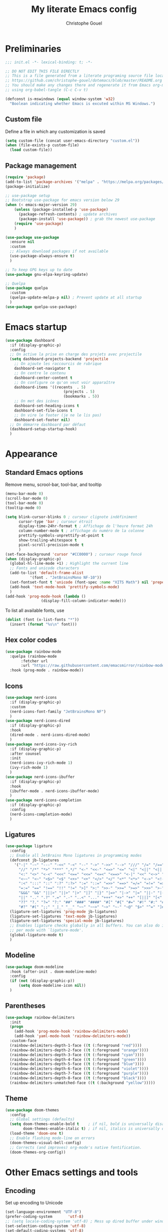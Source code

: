 #+title: My literate Emacs config
#+author: Christophe Gouel
#+email: christophe.gouel@inrae.fr
#+property: header-args:emacs-lisp :results silent :tangle init.el

* Preliminaries

#+begin_src emacs-lisp
;;; init.el -*- lexical-binding: t; -*-

;; DO NOT EDIT THIS FILE DIRECTLY
;; This is a file generated from a literate programing source file located at
;; https://github.com/christophe-gouel/dotemacs/blob/master/README.org
;; You should make any changes there and regenerate it from Emacs org-mode
;; using org-babel-tangle (C-c C-v t)

#+end_src

#+begin_src emacs-lisp
(defconst is-mswindows (equal window-system 'w32)
  "Boolean indicating whether Emacs is excuted within MS Windows.")
#+end_src

** Custom file

Define a file in which any customization is saved
#+begin_src emacs-lisp
(setq custom-file (concat user-emacs-directory "custom.el"))
(when (file-exists-p custom-file)
  (load custom-file))
#+end_src

** Package management

#+begin_src emacs-lisp
(require 'package)
(add-to-list 'package-archives '("melpa" . "https://melpa.org/packages/"))
(package-initialize)

;; use-package setup
;; Bootstrap use-package for emacs version below 29
(when (< emacs-major-version 29)
    (unless (package-installed-p 'use-package)
      (package-refresh-contents) ; update archives
      (package-install 'use-package)) ; grab the newest use-package
    (require 'use-package)
    )

(use-package use-package
  :ensure nil
  :custom
  ;; Always download packages if not available
  (use-package-always-ensure t)
  )

;; To keep GPG keys up to date
(use-package gnu-elpa-keyring-update)

;; Quelpa
(use-package quelpa
  :custom
  (quelpa-update-melpa-p nil) ; Prevent update at all startup
  )
(use-package quelpa-use-package)
#+end_src

* Emacs startup

#+begin_src emacs-lisp
(use-package dashboard
  :if (display-graphic-p)
  :config
  ;; On active la prise en charge des projets avec projectile
  (setq dashboard-projects-backend 'projectile
	;; On ajoute les raccourcis de rubrique
	dashboard-set-navigator t
	;; On centre le contenu
	dashboard-center-content t
	;; On configure ce qu'on veut voir apparaître
	dashboard-items '((recents  . 5)
                          (projects . 5)
                          (bookmarks . 5))
	;; On met des icônes
	dashboard-set-heading-icons t
	dashboard-set-file-icons t
	;; On vire le footer (je ne le lis pas)
	dashboard-set-footer nil)
  ;; On démarre dashboard par défaut
  (dashboard-setup-startup-hook)
  )
#+end_src

* Appearance

** Standard Emacs options

Remove menu, scrool-bar, tool-bar, and tooltip
#+begin_src emacs-lisp
(menu-bar-mode 0)
(scroll-bar-mode 0)
(tool-bar-mode 0)
(tooltip-mode 0)
#+end_src

#+begin_src emacs-lisp
(setq blink-cursor-blinks 0 ; curseur clignote indéfiniment
      cursor-type 'bar ; curseur étroit
      display-time-24hr-format t ; Affichage de l'heure format 24h
      column-number-mode t ; affichage du numéro de la colonne
      prettify-symbols-unprettify-at-point t
      show-trailing-whitespace t
      pixel-scroll-precision-mode t
      )
(set-face-background 'cursor "#CC0000") ; curseur rouge foncé
(when (display-graphic-p)
  (global-hl-line-mode +1) ; Highlight the current line
  ;; Fonts and unicode characters
  (add-to-list 'default-frame-alist
	       '(font . "JetBrainsMono NF-10"))
  (set-fontset-font t 'unicode (font-spec :name "XITS Math") nil 'prepend)
  (add-hook 'text-mode-hook 'prettify-symbols-mode)
  )
(add-hook 'prog-mode-hook (lambda ()
			    (display-fill-column-indicator-mode)))
#+end_src

To list all available fonts, use
#+begin_src emacs-lisp :tangle no
(dolist (font (x-list-fonts "*"))
  (insert (format "%s\n" font)))
#+end_src


** Hex color codes

#+begin_src emacs-lisp
(use-package rainbow-mode
  :quelpa (rainbow-mode
	   :fetcher url
	   :url "https://raw.githubusercontent.com/emacsmirror/rainbow-mode/master/rainbow-mode.el")
  :hook (prog-mode . rainbow-mode))
#+end_src

** Icons

#+begin_src emacs-lisp
(use-package nerd-icons
  :if (display-graphic-p)
  :custom
  (nerd-icons-font-family "JetBrainsMono NF")
  )
(use-package nerd-icons-dired
  :if (display-graphic-p)
  :hook
  (dired-mode . nerd-icons-dired-mode)
  )
(use-package nerd-icons-ivy-rich
  :if (display-graphic-p)
  :after counsel
  :init
  (nerd-icons-ivy-rich-mode 1)
  (ivy-rich-mode 1)
  )
(use-package nerd-icons-ibuffer
  :if (display-graphic-p)
  :hook
  (ibuffer-mode . nerd-icons-ibuffer-mode)
  )
(use-package nerd-icons-completion
  :if (display-graphic-p)
  :config
  (nerd-icons-completion-mode)
  )
#+end_src

** Ligatures

#+begin_src emacs-lisp
(use-package ligature
  :config
  ;; Enable all JetBrains Mono ligatures in programming modes
  (defconst jb-ligatures
    '("-|" "-~" "---" "-<<" "-<" "--" "->" "->>" "-->" "///" "/=" "/==" "/>"
      "//" "/*" "*>" "***" ",*/" "<-" "<<-" "<=>" "<=" "<|" "<||" "<|||" "<|>"
      "<:" "<>" "<-<" "<<<" "<==" "<<=" "<=<" "<==>" "<-|" "<<" "<~>" "<=|"
      "<~~" "<~" "<$>" "<$" "<+>" "<+" "</>" "</" "<*" "<*>" "<->" "<!--" ":>"
      ":<" ":::" "::" ":?" ":?>" ":=" "::=" "=>>" "==>" "=/=" "=!=" "=>" "==="
      "=:=" "==" "!==" "!!" "!=" ">]" ">:" ">>-" ">>=" ">=>" ">>>" ">-" ">="
      "&&&" "&&" "|||>" "||>" "|>" "|]" "|}" "|=>" "|->" "|=" "||-" "|-" "||="
      "||" ".." ".?" ".=" ".-" "..<" "..." "+++" "+>" "++" "[||]" "[<" "[|" "{|"
      "??" "?." "?=" "?:" "##" "###" "####" "#[" "#{" "#=" "#!" "#:" "#_(" "#_"
      "#?" "#(" ";;" "_|_" "__" "~~" "~~>" "~>" "~-" "~@" "$>" "^=" "]#"))
  (ligature-set-ligatures 'prog-mode jb-ligatures)
  (ligature-set-ligatures 'text-mode jb-ligatures)
  (ligature-set-ligatures 'special-mode jb-ligatures)
  ;; Enables ligature checks globally in all buffers. You can also do it
  ;; per mode with `ligature-mode'.
  (global-ligature-mode t)
  )
#+end_src

** Modeline

#+begin_src emacs-lisp
(use-package doom-modeline
  :hook (after-init . doom-modeline-mode)
  :config
  (if (not (display-graphic-p))
      (setq doom-modeline-icon nil))
  )
#+end_src

** Parentheses

#+begin_src emacs-lisp
(use-package rainbow-delimiters
  :init
  (progn
    (add-hook 'prog-mode-hook 'rainbow-delimiters-mode)
    (add-hook 'yaml-mode-hook 'rainbow-delimiters-mode))
  :custom-face
  (rainbow-delimiters-depth-1-face ((t (:foreground "red"))))
  (rainbow-delimiters-depth-2-face ((t (:foreground "orange"))))
  (rainbow-delimiters-depth-3-face ((t (:foreground "cyan"))))
  (rainbow-delimiters-depth-4-face ((t (:foreground "green"))))
  (rainbow-delimiters-depth-5-face ((t (:foreground "blue"))))
  (rainbow-delimiters-depth-6-face ((t (:foreground "violet"))))
  (rainbow-delimiters-depth-7-face ((t (:foreground "purple"))))
  (rainbow-delimiters-depth-8-face ((t (:foreground "black"))))
  (rainbow-delimiters-unmatched-face ((t (:background "yellow")))))
#+end_src

** Theme

#+begin_src emacs-lisp
(use-package doom-themes
  :config
  ;; Global settings (defaults)
  (setq doom-themes-enable-bold t    ; if nil, bold is universally disabled
        doom-themes-enable-italic t) ; if nil, italics is universally disabled
  (load-theme 'doom-one t)
  ;; Enable flashing mode-line on errors
  (doom-themes-visual-bell-config)
  ;; Corrects (and improves) org-mode's native fontification.
  (doom-themes-org-config))
#+end_src

* Other Emacs settings and tools

** Encoding

Set up encoding to Unicode
#+begin_src emacs-lisp
(set-language-environment "UTF-8")
(prefer-coding-system       'utf-8)
;; (setq locale-coding-system 'utf-8) ; Mess up dired buffer under windows
(set-selection-coding-system 'utf-8)
(set-default-coding-systems 'utf-8)
(set-terminal-coding-system 'utf-8)
(set-keyboard-coding-system 'utf-8)
(setq default-buffer-file-coding-system 'utf-8-unix
      x-select-request-type '(UTF8_STRING COMPOUND_TEXT TEXT STRING))
(if is-mswindows    ;; MS Windows clipboard is UTF-16LE
    (set-clipboard-coding-system 'utf-16le-dos))
#+end_src

** Personal information

#+begin_src emacs-lisp
(setq user-full-name "Christophe Gouel"
      user-mail-address "christophe.gouel@inrae.fr")
#+end_src

** Other Emacs settings

#+begin_src emacs-lisp
(setq show-paren-mode t ; coupler les parenthèses
      auth-sources '("~/.authinfo") ; Define file that stores secrets
      backup-directory-alist '(("." . "~/.emacs.d/backup"))
      default-major-mode 'text-mode ; mode par défaut
      delete-by-moving-to-trash t ; Sent deleted files to trash
      comment-column 0 ; Prevent indentation of lines starting with one comment
      jit-lock-chunk-size 50000
      ;; set large file threshold at 100 megabytes
      large-file-warning-threshold 100000000
      ;; Options to make lsp usable in emacs (from
      ;; https://emacs-lsp.github.io/lsp-mode/page/performance/)
      gc-cons-threshold (* 10 800000)
      read-process-output-max (* 1024 1024)
      )
(setq-default mouse-yank-at-point t     ; coller avec la souris
	      case-fold-search t        ; recherche sans égard à la casse
	      )
(delete-selection-mode t)                ; entrée efface texte sélectionné
(fset 'yes-or-no-p 'y-or-n-p)            ; Replace yes or no with y or n
(auto-compression-mode t)
(when (display-graphic-p)
    (server-start))
(when is-mswindows
    (setq tramp-default-method "plink"))
#+end_src

** Dired

#+begin_src emacs-lisp
(use-package dired
  :ensure nil
  :commands (dired dired-jump)
  :custom
  (dired-listing-switches "-agho --group-directories-first")
  (auto-revert-verbose nil)
  :hook
  (dired-mode . (lambda ()
		  (dired-hide-details-mode)))
  (dired-mode . auto-revert-mode)
  )

(use-package diredfl
  :hook
  (dired-mode . diredfl-mode)
  )
#+end_src

** Expand region

#+begin_src emacs-lisp
(use-package expand-region
  :bind ("C-!" . er/expand-region))
#+end_src

** imenu

#+begin_src emacs-lisp
(use-package imenu
  :ensure nil
  :custom
  (imenu-auto-rescan t)
  )

(use-package imenu-list
  :config
  (defun my/imenu-list-goto-entry ()
    (interactive)
    (imenu-list-goto-entry)
    (imenu-list-smart-toggle))
  :bind
  (("C-c =" . imenu-list-smart-toggle)
   :map imenu-list-major-mode-map
	 ("M-<return>" . my/imenu-list-goto-entry))
  :custom
  (imenu-list-focus-after-activation t)
  (imenu-list-position 'right)
  )
#+end_src

** Pager

#+begin_src emacs-lisp
(use-package pager
  :bind
  (("\C-v" . pager-page-down)
   ([next] . pager-page-down)
   ("\ev" . pager-page-up)
   ([prior] . pager-page-up)
   ([M-up] . pager-row-up)
   ([M-kp-8] . pager-row-up)
   ([M-down] . pager-row-down)
   ([M-kp-2] . pager-row-down))
  )
#+end_src

** PDF viewers

#+begin_src emacs-lisp
(use-package doc-view
  :if is-mswindows
  :config
  (setq doc-view-ghostscript-program
	"C:\\Program Files\\gs\\gs10.01.1\\bin\\gswin64c.exe"))
#+end_src

#+begin_src emacs-lisp
(use-package pdf-tools
  :init
  (pdf-tools-install)  ; Standard activation command
  (pdf-loader-install) ; On demand loading, leads to faster startup time
  :config
  (setq TeX-view-program-selection '((output-pdf "PDF Tools"))
	TeX-view-program-list '(("PDF Tools" TeX-pdf-tools-sync-view))
	TeX-source-correlate-start-server t)
  (add-hook 'TeX-after-compilation-finished-functions
	    #'TeX-revert-document-buffer)
  :bind (:map pdf-view-mode-map
	      ("C-s" . isearch-forward))
  )
#+end_src

** Proced

#+begin_src emacs-lisp
(use-package proced
  :ensure nil
  :custom
  (proced-enable-color-flag t)
)
#+end_src

** Recent files

#+begin_src emacs-lisp
(use-package recentf)
#+end_src

* Keys

Activate lower- and upper-case commands ("C-x C-l" and "C-x C-u")
#+begin_src emacs-lisp
(put 'downcase-region 'disabled nil)
(put 'upcase-region 'disabled nil)
#+end_src

** Custom keybindings

#+begin_src emacs-lisp
(keymap-global-set "C-x C-b" 'ibuffer)
(keymap-global-set "C-<apps>" 'menu-bar-mode)
(keymap-global-set "<f5>" 'revert-buffer)

(keymap-set compilation-mode-map "r" 'recompile)
#+end_src

** Keycast

=keycast= displays the Emacs command name corresponding to keybindings.

#+begin_src emacs-lisp
(use-package keycast)
#+end_src


** Insert Greek letters in Unicode

#+begin_src emacs-lisp
(use-package greek-unicode-insert
  :quelpa (greek-unicode-insert
	   :fetcher github
	   :repo "Malabarba/greek-unicode-insert")
  :bind ("²" . greek-unicode-insert-map))
#+end_src

** Parentheses

#+begin_src emacs-lisp
(use-package smartparens-config
  :ensure smartparens
  :init
  (progn
    (add-hook 'prog-mode-hook 'smartparens-mode)
    (add-hook 'markdown-mode-hook 'smartparens-mode)
    (add-hook 'yaml-mode-hook 'smartparens-mode))
  :config (progn (show-smartparens-global-mode t)))
#+end_src

** Which-keys

#+begin_src emacs-lisp
(use-package which-key
  :diminish which-key-mode
  :init
  (setq which-key-sort-uppercase-first nil
		max-mini-window-height 15)
  ;; On va utiliser une fenêtre dédiée plutôt que le minibuffer
  (which-key-setup-side-window-bottom)
  ;; On l'active partout, tout le temps
  (which-key-mode t)
  )
#+end_src

* Auto-completion

** Company

#+begin_src emacs-lisp
(use-package company
  :init
  (add-hook 'after-init-hook 'global-company-mode)
  :config
  (setq
   ;; Number the candidates (use M-1, M-2 etc to select completions).
   company-show-numbers t
   company-idle-delay 0)
  ;; company configuation from
  ;; <https://github.com/radian-software/radian/blob/develop/emacs/radian.el>
  :bind (;; Replace `completion-at-point' and `complete-symbol' with
         ;; `company-manual-begin'. You might think this could be put
         ;; in the `:bind*' declaration below, but it seems that
         ;; `bind-key*' does not work with remappings.
         ([remap completion-at-point] . company-manual-begin)
         ([remap complete-symbol] . company-manual-begin)

         ;; The following are keybindings that take effect whenever
         ;; the completions menu is visible, even if the user has not
         ;; explicitly interacted with Company.

         :map company-active-map

         ;; Make TAB always complete the current selection. Note that
         ;; <tab> is for windowed Emacs and TAB is for terminal Emacs.
         ("<tab>" . company-complete-selection)
         ("TAB" . company-complete-selection)

         ;; Prevent SPC from ever triggering a completion.
         ("SPC" . nil)

         ;; The following are keybindings that only take effect if the
         ;; user has explicitly interacted with Company.

         :map company-active-map
         :filter (company-explicit-action-p)

         ;; Make RET trigger a completion if and only if the user has
         ;; explicitly interacted with Company. Note that <return> is
         ;; for windowed Emacs and RET is for terminal Emacs.
         ("<return>" . company-complete-selection)
         ("RET" . company-complete-selection)
	 )

  :bind* (;; The default keybinding for `completion-at-point' and
          ;; `complete-symbol' is M-TAB or equivalently C-M-i. Here we
          ;; make sure that no minor modes override this keybinding.
          ("M-TAB" . company-manual-begin))
  )

(use-package company-bibtex)
(use-package company-math)
(use-package company-reftex)
(use-package company-jedi)

(setq company-backends
      (append '((:separate company-bibtex
			   ;; deactivate company-reftex-labels because it is too slow
			   ;; company-reftex-labels
                           company-reftex-citations
			   company-math-symbols-latex
			   company-math-symbols-unicode
			   company-latex-commands))
              company-backends))
#+end_src

Use =company-box= for a better position of the autocompletion when using copilot.
#+begin_src emacs-lisp
(use-package company-box
  :hook (company-mode . company-box-mode)
  :custom
  (company-box-doc-enable nil)
  )
#+end_src

** Ivy and friends

#+begin_src emacs-lisp
(use-package counsel
  :config (counsel-mode)
  )

(use-package ivy
  :demand
  :custom
  (ivy-use-virtual-buffers t)
  (ivy-count-format "%d/%d ")
  :config (ivy-mode)
  )

(use-package swiper)

;; swiper is slow for large files so it is replaced by isearch for large files
(defun my/search-method-according-to-numlines ()
  "Determine the number of lines of current buffer and chooses a
 search method accordingly."
  (interactive)
  (if (< (count-lines (point-min) (point-max)) 20000)
      (swiper)
    (isearch-forward)
    )
  )
(global-set-key "\C-s" 'my/search-method-according-to-numlines)

(use-package ivy-xref
  :init
  (setq xref-show-definitions-function #'ivy-xref-show-defs)
  )

(use-package ivy-prescient
  :after counsel
  :config
  (ivy-prescient-mode)
  )

(use-package ivy-rich
  :after nerd-icons-ivy-rich
  :init (ivy-rich-mode +1)
  )
#+end_src

* Git

#+begin_src emacs-lisp
(use-package magit
  :bind ("C-x g" . magit-status)
  :custom
  (magit-diff-refine-hunk (quote all))
  :config
  ; Do not diff when committing
  (remove-hook 'server-switch-hook 'magit-commit-diff)
  (remove-hook 'with-editor-filter-visit-hook 'magit-commit-diff)
  )
#+end_src

=magit-delta= allows to have syntax highlighting in magit diffs.

#+begin_src emacs-lisp
(use-package magit-delta
  :hook (magit-mode . magit-delta-mode))
#+end_src

=diff-hl= displays indications about git status in the gutters.

#+begin_src emacs-lisp
(use-package diff-hl
  :defer t
  :after magit
  :hook
  (prog-mode . diff-hl-mode)
  (latex-mode . diff-hl-mode)
  (dired-mode . diff-hl-dired-mode)
  (magit-post-refresh . diff-hl-magit-post-refresh)
  )
#+end_src

* Shells

** ChatGPT

#+begin_src emacs-lisp
(use-package chatgpt-shell
  :custom
  (chatgpt-shell-openai-key
      (auth-source-pick-first-password :host "api.openai.com"))
  )

(use-package gptel
  :custom
  (gptel-use-curl nil)
  )
#+end_src

** Other shells

#+begin_src emacs-lisp
(use-package eshell-git-prompt
  :config
  (eshell-git-prompt-use-theme 'powerline))

(if is-mswindows    ;; MS Windows clipboard is UTF-16LE
    (defun bash ()
      (interactive)
      (let ((shell-file-name "C:\\Program Files\\Git\\bin\\bash.exe" ))
	(shell "*bash*"))
      ))
(setq explicit-bash.exe-args '("--login" "-i"))

(add-hook 'shell-mode-hook
      (lambda ()
        (face-remap-set-base 'comint-highlight-prompt :inherit nil)))
#+end_src

* Text

** BibTeX

#+begin_src emacs-lisp
(use-package ivy-bibtex
  :if is-mswindows
  :custom
  (bibtex-completion-bibliography
   (substitute-in-file-name "${BIBINPUTS}/References.bib"))
  ;; Pdf files
  (bibtex-completion-library-path
   (substitute-in-file-name "${HOME}/Dropbox (Inrae EcoPub)/Bibliography/Papers"))
  (bibtex-completion-pdf-symbol "⌘")
  ;; Notes
  (bibtex-completion-notes-path
   (substitute-in-file-name "${HOME}/Dropbox (Inrae EcoPub)/Bibliography/notes"))
  (bibtex-completion-notes-symbol "✎")
  (bibtex-completion-notes-extension ".md")
  (bibtex-completion-notes-template-multiple-files
   "---\ntitle: Notes on: ${author-or-editor-abbrev} (${year}): ${title}\n---\n\n")
  )
#+end_src

** LaTeX

#+begin_src emacs-lisp
(use-package tex
  :ensure auctex
  :hook
  (TeX-mode . latex-math-mode)
  (TeX-mode . imenu-add-menubar-index)
  (TeX-mode . turn-on-reftex)
  (TeX-mode . TeX-fold-buffer)
  (TeX-mode . flymake-mode)
  :hook
  (TeX-mode . TeX-fold-mode)
  ;; Custom functions to compile, preview, and view documents
  (TeX-mode . (lambda ()
		(define-key TeX-mode-map (kbd "<f9>")
		  (lambda ()
                    (interactive)
                    (save-buffer)
                    (TeX-command-menu "latex")))
		(define-key TeX-mode-map (kbd "<f10>")
		  (lambda ()
                    (interactive)
                    (preview-at-point)))
		(define-key TeX-mode-map (kbd "<f12>")
		  (lambda ()
                    (interactive)
                    (TeX-view)
                    [return]))))
  :custom
  (setq-default TeX-auto-parse-length 200)
  (setq-default TeX-master nil)
  (TeX-auto-save t)
  (TeX-parse-self t)
  (LaTeX-item-indent 0)
  (LaTeX-default-options "12pt")
  (LaTeX-math-abbrev-prefix "²")
  (TeX-source-specials-mode 1)
  (TeX-source-correlate-mode t)
  (TeX-source-correlate-method (quote synctex))
  (TeX-source-correlate-start-server (quote ask))
  (TeX-PDF-mode t)
  (TeX-electric-sub-and-superscript 1)
  (LaTeX-math-list
   '(
     (?\) "right)")
   (?\( "left(")
     (?/ "frac{}{}")
     ))

  ;; Preview
  (preview-auto-cache-preamble t)
  (preview-default-option-list '("displaymath" "graphics" "textmath"))

  ;; Fold-mode

  ;; Personalize the list of commands to be folded
  (TeX-fold-macro-spec-list
   '(("[f]"
      ("footnote" "marginpar"))
     ("[c]"
      ("citeyear" "citeauthor" "citep" "citet" "cite"))
     ("[l]"
      ("label"))
     ("[r]"
      ("ref" "pageref" "eqref" "footref" "fref" "Fref"))
     ("[i]"
      ("index" "glossary"))
     ("[1]:||*"
      ("item"))
     ("..."
      ("dots"))
     ("(C)"
      ("copyright"))
     ("(R)"
      ("textregistered"))
     ("TM"
      ("texttrademark"))
     (1
      ("part" "chapter" "section" "subsection" "subsubsection" "paragraph" "subparagraph" "part*" "chapter*" "section*" "subsection*" "subsubsection*" "paragraph*" "subparagraph*" "emph" "textit" "textsl" "textmd" "textrm" "textsf" "texttt" "textbf" "textsc" "textup"))))
  ;; Prevent folding of math to let prettify-symbols do the job
  (TeX-fold-math-spec-list-internal nil)
  (TeX-fold-math-spec-list nil)
  (LaTeX-fold-math-spec-list nil)
  :config
  (if is-mswindows
      (setq preview-gs-command "C:\\Program Files\\gs\\gs10.01.1\\bin\\gswin64c.exe")
    (setq preview-gs-command "gs"))
  :bind (:map TeX-mode-map
	      ("C-c e" . TeX-next-error)
	      ("M-RET" . latex-insert-item))
  )

(use-package reftex
  :custom
  (reftex-bibpath-environment-variables (quote ("BIBINPUTS")))
  (reftex-default-bibliography '("References.bib"))
  (reftex-cite-format (quote natbib))
  (reftex-sort-bibtex-matches (quote author))
  (reftex-plug-into-AUCTeX t)
  (reftex-label-alist '(AMSTeX)) ; Use \eqref by default instead of \ref
  ;; Increase reftex speed (especially on Windows)
  (reftex-enable-partial-scans t)
  (reftex-save-parse-info t)
  (reftex-use-multiple-selection-buffers t)
  :bind (:map reftex-mode-map
	      ("C-c f" . reftex-fancyref-fref)
	      ("C-c F" . reftex-fancyref-Fref))
  )

;; Beamer
(defun my/tex-frame ()
  "Run pdflatex on current frame.  Frame must be declared as an environment."
  (interactive)
  (let (beg)
    (save-excursion
      (search-backward "\\begin{frame}")
      (setq beg (point))
      (forward-char 1)
      (LaTeX-find-matching-end)
      (TeX-pin-region beg (point))
      (letf (( (symbol-function 'TeX-command-query) (lambda (x) "LaTeX")))
	(TeX-command-region)))))
(add-hook 'TeX-mode-hook
	  #'(lambda()
	     (local-set-key [(shift return)] 'my/tex-frame)))

(use-package cdlatex
  :hook
  (LaTeX-mode . turn-on-cdlatex)
  ; Slow down company for a better use of cdlatex
  (LaTeX-mode . (lambda ()
		  (make-local-variable 'company-idle-delay)
		  (setq company-idle-delay 0.3)))
  :config
  ;; Prevent cdlatex from defining LaTeX math subscript everywhere
  (define-key cdlatex-mode-map "_" nil)
  :custom
  (cdlatex-command-alist
	'(("equ*" "Insert equation* env"   "" cdlatex-environment ("equation*") t nil)))
  )
;; Allow tab to be used to indent when the cursor is at the beginning of the line
(add-hook 'cdlatex-tab-hook
          (defun cdlatex-indent-maybe ()
            (when (or (bolp) (looking-back "^[ \t]+"))
              (LaTeX-indent-line))))
#+end_src

** Markdown

#+begin_src emacs-lisp
(use-package markdown-mode
  :mode ("README\\.md\\'" . gfm-mode)
  :custom
  (markdown-command
   (concat "pandoc"
	   " --from=markdown --to=html"
	   " --standalone --mathjax"
	   ;; " --citeproc --bibliography="
	   ;; (shell-quote-argument (substitute-in-file-name "${BIBINPUTS}\\References.bib"))
	   ))
  (markdown-enable-math t)
  (markdown-enable-prefix-prompts nil)
  (markdown-header-scaling nil)
  (markdown-hide-markup nil)
  (markdown-hide-urls t)
  (markdown-fontify-code-blocks-natively t)
  (markdown-enable-highlighting-syntax t)
  :config
  ;; Code to import screenshots in markdown files
  ;; from <https://www.nistara.net/post/2022-11-14-emacs-markdown-screenshots> and
  ;; <https://stackoverflow.com/questions/17435995/paste-an-image-on-clipboard-to-emacs-org-mode-file-without-saving-it/31868530#31868530>
  (defun my/markdown-screenshot ()
    "Copy a screenshot into a time stamped unique-named file in the
same directory as the working and insert a link to this file."
    (interactive)
    (setq filename
          (concat
           (make-temp-name
            (concat (file-name-nondirectory (buffer-file-name))
                    "_screenshots/"
                    (format-time-string "%Y-%m-%d_%a_%kh%Mm_")) ) ".png"))
    (unless (file-exists-p (file-name-directory filename))
      (make-directory (file-name-directory filename)))
					; copy the screenshot to file
    (shell-command (concat "powershell -command \"Add-Type -AssemblyName System.Windows.Forms;if ($([System.Windows.Forms.Clipboard]::ContainsImage())) {$image = [System.Windows.Forms.Clipboard]::GetImage();[System.Drawing.Bitmap]$image.Save('" filename "',[System.Drawing.Imaging.ImageFormat]::Png); Write-Output 'clipboard content saved as file'} else {Write-Output 'clipboard does not contain image data'}\""))
					; insert into file if correctly taken
    (if (file-exists-p filename)
	(insert (concat "![](" filename ")")))
    (markdown-display-inline-images)
    (newline)
    )
  ;; Code to use RefTeX to input references in markdown
  ;; from <https://gist.github.com/kleinschmidt/5ab0d3c423a7ee013a2c01b3919b009a>
  ;; define markdown citation formats
  (defvar markdown-cite-format)
  (setq markdown-cite-format
	'(
          (?\C-m . "@%l")
          (?p . "[@%l]")
          (?t . "@%l")
          ))
  ;; wrap reftex-citation with local variables for markdown format
  (defun my/markdown-reftex-citation ()
    (interactive)
    (let ((reftex-cite-format markdown-cite-format)
          (reftex-cite-key-separator "; @"))
      (reftex-citation)))
  :hook
  (markdown-mode . imenu-add-menubar-index)
  (markdown-mode . (lambda () (math-preview-all)))
  :bind (:map markdown-mode-map
	      ("C-c [" . my/markdown-reftex-citation))
  )

(use-package pandoc-mode
  :hook
  (markdown-mode . pandoc-mode)
  (pandoc-mode . pandoc-load-default-settings)
  )
#+end_src

** Obsidian

#+begin_src emacs-lisp
(use-package obsidian
  :demand t
  :config
  (obsidian-specify-path "~/Dropbox (Inrae EcoPub)/obsidian")
  (global-obsidian-mode t)
  :custom
  ;; This directory will be used for `obsidian-capture' if set.
  (obsidian-inbox-directory "Inbox")
  :bind (:map obsidian-mode-map
	      ;; Replace C-c C-o with Obsidian.el's implementation. It's ok to use another key binding.
	      ("C-c C-o" . obsidian-follow-link-at-point)
	      ;; Jump to backlinks
	      ("C-c C-b" . obsidian-backlink-jump)
	      ;; If you prefer you can use `obsidian-insert-link'
	      ("C-c C-l" . obsidian-insert-wikilink))
  )
#+end_src

** Org

#+begin_src emacs-lisp
(use-package org
  :ensure nil
  :mode ("\\.org\\'" . org-mode)
  :custom
  (org-hide-leading-stars t)
  (org-export-with-LaTeX-fragments t)       ; Export LaTeX fragment to HTML
  (org-edit-src-content-indentation 0)
  (org-todo-keywords '((type "TODO(t)" "STARTED(s)" "WAITING(w)" "|" "DONE(d)")))
  (org-tag-alist '(("OFFICE" . ?o) ("COMPUTER" . ?c) ("HOME" . ?h) ("PROJECT" . ?p) ("CALL" . ?a) ("ERRANDS" . ?e) ("TASK" . ?t)))
  (org-confirm-babel-evaluate nil)
  :config
  ;; Integration of RefTeX in org
  (defun my/org-mode-reftex-setup ()
    (load-library "reftex")
    (and (buffer-file-name)
	 (file-exists-p (buffer-file-name))
         (global-auto-revert-mode t)
	 (reftex-parse-all))
    (define-key org-mode-map (kbd "C-c )") 'reftex-citation)
    )
  (org-babel-do-load-languages
   'org-babel-load-languages
   '((emacs-lisp . t)
     (python . t)
     (R . t)
     (shell . t)))
  :hook
  (org-mode . my/org-mode-reftex-setup)
  (org-mode . imenu-add-menubar-index)
  )
#+end_src

** Preview of mathematical formulas

=texfrag= to have preview of LaTeX fragment outside LaTeX buffers
#+begin_src emacs-lisp
(use-package texfrag
  :hook
  (markdown-mode . texfrag-mode)
  (eww-mode . texfrag-mode)
  )
#+end_src

The package =math-preview= has a problem under Windows and some code should be commented out. See [[https://gitlab.com/matsievskiysv/math-preview/-/issues/29]].
#+begin_src emacs-lisp
(use-package math-preview)
#+end_src

** Spell and grammar checking

#+begin_src emacs-lisp
(use-package flyspell
  :hook (text-mode . flyspell-mode)
  :config
  (setq ispell-program-name (executable-find "hunspell")
	flyspell-issue-welcome-flag nil
	ispell-really-hunspell t
	ispell-dictionary "en_US"
	ispell-local-dictionary "en_US"
	ispell-local-dictionary-alist
	'(("en_US" "[[:alpha:]]" "[^[:alpha:]]" "[']" nil ("-d" "en_US") nil utf-8)
	  ("fr_FR" "[[:alpha:]]" "[^[:alpha:]]" "[']" nil ("-d" "fr_FR") nil utf-8))
	ispell-hunspell-dictionary-alist ispell-local-dictionary-alist
	ispell-personal-dictionary "~/.emacs.d/.hunspell_en_US"
	ispell-silently-savep t
	)
  :bind
  ("C-M-$" . ispell-word)
  )

(use-package flyspell-correct
  :after flyspell
  :bind (:map flyspell-mode-map
		  ("M-$" . flyspell-correct-at-point))
  )

(use-package flyspell-correct-ivy
  :demand t
  :after flyspell-correct
  )
#+end_src

** Word wrapping and paragraph filling

#+begin_src emacs-lisp
(defun my/unfill-paragraph ()
  "Unfill paragraph."
  (interactive)
  (let ((fill-column (point-max)))
  (fill-paragraph nil)))

(defun my/unfill-region (start end)
  "Unfill region."
  (interactive "r")
  (let ((fill-column (point-max)))
    (fill-region start end nil)))

(setq-default fill-column 80)
#+end_src

Package to visually (not really) indent the filled lines following the first lines.
#+begin_src emacs-lisp
(use-package adaptive-wrap)
#+end_src

Use =visual-fill-column= for text mode
#+begin_src emacs-lisp
(use-package visual-fill-column
  :init
  (setq visual-fill-column-width 100)
  :config
  (defun my/visual-fill ()
    "Toggle visual fill column and visual line mode."
    (interactive)
    (visual-line-mode 'toggle)
    (visual-fill-column-mode 'toggle)
    (adaptive-wrap-prefix-mode 'toggle))

  (defun my/center-text ()
    "Center text in visual fill column."
    (interactive)
    (setq-local visual-fill-column-center-text t))

  (defun my/uncenter-text ()
    "Uncenter text in visual fill column."
    (interactive)
    (setq-local visual-fill-column-center-text nil))
  :bind ("C-c v" . my/visual-fill)
  :hook
  (TeX-mode      . my/visual-fill)
  (markdown-mode . my/visual-fill)
  (bibtex-mode   . my/visual-fill)
  )
#+end_src

** YAML

#+begin_src emacs-lisp
(use-package yaml-mode
  :mode ("\\.yml$" "\\.dvc" "dvc.lock")
  :bind (:map yaml-mode-map
	      ("C-m" . newline-and-indent)))
#+end_src

* Programming

** Programming tools

*** Code linting

#+begin_src emacs-lisp
(use-package flymake
  :ensure nil
  :custom
  (flymake-no-changes-timeout nil)
  :config
  (setq ess-use-flymake nil) ; Deactivate linter in ess because it does not seem to work well
  (remove-hook 'flymake-diagnostic-functions 'flymake-proc-legacy-flymake)

  :bind
  ("M-n" . flymake-goto-next-error)
  ("M-p" . flymake-goto-prev-error)
  )

(use-package flycheck
  :config
  (flycheck-define-checker tex-textidote
    "A LaTeX grammar/spelling checker using textidote.
  See https://github.com/sylvainhalle/textidote"
    :modes (latex-mode plain-tex-mode markdown-mode)
    :command ("java" "-Dfile.encoding=UTF-" "-jar" (eval (expand-file-name "~/.local/jar/textidote.jar"))
              "--read-all"
              "--output" "singleline"
              "--no-color"
              "--check"   (eval (if ispell-current-dictionary (substring ispell-current-dictionary 0 2) "en"))
	      "--firstlang" "fr"
              "--dict"    (eval (expand-file-name "~/.emacs.d/.hunspell_en_US"))
              source)
    :error-patterns ((warning line-start (file-name)
                              "(L" line "C" column "-" (or (seq "L" end-line "C" end-column) "?") "): "
                              (message (one-or-more (not "\""))) (one-or-more not-newline) line-end)))
  (add-to-list 'flycheck-checkers 'tex-textidote)
  )

(use-package flymake-flycheck
  :hook
  (flymake-mode . flymake-flycheck-auto)
  )
#+end_src

*** Code styling

#+begin_src emacs-lisp
(use-package format-all
  :config
  (setq-default format-all-formatters
		'(("LaTeX"
		   (latexindent "-m" "--yaml=modifyLineBreaks:textWrapOptions:columns:-1,defaultIndent:'  ',indentAfterItems:itemize:0;enumerate:0;description:0"))))
  )
#+end_src

*** Docker

#+begin_src emacs-lisp
(use-package docker
  :bind ("C-c d" . docker))
#+end_src

*** Eldoc

Prevent eldoc from showing the function doc in the minibuffer when the cursor is on the function
#+begin_src emacs-lisp
(setq eldoc-echo-area-use-multiline-p nil)
#+end_src

*** GitHub copilot

Configuration from [[https://robert.kra.hn/posts/2023-02-22-copilot-emacs-setup/]].
#+begin_src emacs-lisp
(use-package copilot
  :quelpa (copilot :fetcher github
                   :repo "zerolfx/copilot.el"
                   :branch "main"
                   :files ("dist" "*.el"))
  :custom
  (copilot-indent-warning-suppress t)
  :config
  (defun my/copilot-complete-or-accept ()
    "Command that either triggers a completion or accepts one if one is available."
    (interactive)
    ;; Check if the Copilot overlay is visible
    (if (copilot--overlay-visible)
	(progn
	  ;; Accept the completion
          (copilot-accept-completion)
          ;; ;; Open a new line
          ;; (open-line 1)
          ;; ;; Move to the next line
          ;; (next-line)
	  )
      ;; If the Copilot overlay is not visible, trigger completion
      (copilot-complete)))

  (defvar my/copilot-manual-mode nil
    "When `t' will only show completions when manually triggered, e.g. via M-C-<return>.")

  (defun my/copilot-disable-predicate ()
    "When copilot should not automatically show completions."
    my/copilot-manual-mode)

  (defun my/copilot-change-activation ()
    "Switch between three activation modes:
       - automatic: copilot will automatically overlay completions
       - manual: you need to press a key (M-C-<return>) to trigger completions
       - off: copilot is completely disabled."
    (interactive)
    (if (and copilot-mode my/copilot-manual-mode)
	(progn
          (message "deactivating copilot")
          (copilot-mode -1)
          (setq my/copilot-manual-mode nil))
      (if copilot-mode
          (progn
            (message "activating copilot manual mode")
            (setq my/copilot-manual-mode t))
	(message "activating copilot mode")
	(copilot-mode))))

  (add-to-list 'copilot-disable-predicates #'my/copilot-disable-predicate)
  :hook (prog-mode . (lambda() (setq my/copilot-manual-mode t)))
  :bind
  (
   ("C-M-c"         . my/copilot-change-activation)
   :map copilot-mode-map
   (("M-C-<next>"   . copilot-next-completion)
    ("M-C-<prior>"  . copilot-previous-completion)
    ("M-C-<right>"  . copilot-accept-completion-by-word)
    ("M-C-<down>"   . copilot-accept-completion-by-line)
    ("M-C-<return>" . my/copilot-complete-or-accept)
    ("M-C-g"        . copilot-clear-overlay))
   )
  )
#+end_src

*** Language Server Protocol

#+begin_src emacs-lisp
(use-package eglot
  :ensure nil
  :config
  (setq eglot-ignored-server-capabilities '(:documentOnTypeFormattingProvider))  ; Prevent eglot from reformatting code automatically
  :bind
  ("C-c l" . eglot)
  )
#+end_src

*** Literate programming

#+begin_src emacs-lisp
(use-package poly-R)

(use-package poly-markdown)

(use-package quarto-mode)

(add-to-list 'auto-mode-alist '("\\.Rmd" . poly-markdown+r-mode))
#+end_src

Package =edit-indirect= required to edit code blocks in indirect buffers in =markdown-mode=
#+begin_src emacs-lisp
(use-package edit-indirect)
#+end_src

*** Projects

#+begin_src emacs-lisp
(use-package projectile
  :diminish projectile-mode
  :config
  (projectile-mode)
  (defun my/ripgrep-in-same-extension (expression)
    "Search for EXPRESSION in files with the same extension as the
current buffer within the project."
    (interactive
     (list (read-from-minibuffer "Ripgrep search for: " (thing-at-point 'symbol))))
    (let* ((extension (file-name-extension (buffer-file-name)))
           (glob (if extension (concat "*." extension) "*")))
      (ripgrep-regexp expression
                      (projectile-acquire-root)
                      (list (format "-g %s" glob)))))
  :custom
  (projectile-completion-system 'ivy)
  (projectile-use-git-grep t)
  (projectile-switch-project-action #'projectile-dired)
  (projectile-enable-caching nil)
  (projectile-indexing-method 'alien)
  :bind
  ("C-c f" . my/ripgrep-in-same-extension)
  :bind-keymap
  ("C-c p" . projectile-command-map)
  :init
  (when (file-directory-p "~/Documents/git_projects")
    (setq projectile-project-search-path '("~/Documents/git_projects")))
  )
#+end_src

=ripgrep= package needed to have a proper interface for =ripgrep=. Also called by
=projectile=.

#+begin_src emacs-lisp
(use-package ripgrep)
#+end_src

*** Snippets

#+begin_src emacs-lisp
(use-package yasnippet
  :config
  (yas-global-mode 1)
  )
#+end_src

** Programming languages

*** Emacs Speaks Statistics (ESS)

#+begin_src emacs-lisp
(use-package ess
  :bind (:map ess-r-mode-map
	 ;; Shortcut for pipe |>
         ("C-S-m" . " |>")
	 ;; Shortcut for pipe %>%
	 ("C-%"   . " %>%")
	 ;; Shortcut for assign <-
	 ("M--"   . ess-insert-assign)
	 ("<f9>"  . my/run-r-script-on-current-buffer-file)
         :map inferior-ess-r-mode-map
         ("C-S-m" . " |>")
         ("C-%"   . " %>%")
	 ("M--"   . ess-insert-assign))
  :custom
  (ess-roxy-str "#'")
  (ess-roxy-template-alist
   '(("description" . ".. content for \\description{} (no empty lines) ..")
     ("details" . ".. content for \\details{} ..")
     ("param" . "")
     ("return" . "")))
  (ess-nuke-trailing-whitespace-p t)
  :config
  (setq ess-assign-list '(" <-" " <<- " " = " " -> " " ->> ")
	ess-style 'RStudio  ; Set code indentation
	ess-ask-for-ess-directory nil  ; Do not ask what is the project directory
	comint-scroll-to-bottom-on-input 'this
	comint-scroll-to-bottom-on-output t
	comint-move-point-for-output t)
  ;; Following the "source is real" philosophy put forward by ESS, one should
  ;; not need the command history and should not save the workspace at the end
  ;; of an R session. Hence, both options are disabled here.
  (setq-default inferior-R-args "--no-restore-history --no-save ")
  ;; Background jobs for R as in RStudio
  (defun my/run-r-script (arg title)
    (let* ((is-file (file-exists-p arg))
	   (working-directory (if is-file default-directory (file-name-directory arg)))
	   (combuf-name (format "*Rscript-%s*" title)) ; Generate a unique compilation buffer name
           (combuf (get-buffer combuf-name)) ; Get the existing compilation buffer, if any
           (compilation-buffer-name-function (lambda (_) combuf-name)) ; Set the compilation buffer name function
           (compilation-ask-about-save nil) ; Automatically save modified buffers without asking
	   )
      (when combuf
	(kill-buffer combuf)) ; Kill the existing compilation buffer
      (setq combuf (get-buffer-create combuf-name)) ; Create a new compilation buffer
      (with-current-buffer combuf
	(setq default-directory working-directory) ; Set the default directory of the compilation buffer
	(delete-region (point-min) (point-max)) ; Delete any existing content in the compilation buffer
	(compilation-mode)) ; Enable compilation mode in the buffer
      (compile (format "Rscript %s" arg)) ; Execute the R script using Rscript
      (with-current-buffer combuf
	(rename-buffer combuf-name)))) ; Rename the compilation buffer to its final name

  (defun my/run-r-script-on-current-buffer-file ()
    (interactive)
    (let ((filename (buffer-file-name)))
      (when filename
	(my/run-r-script filename (file-name-base filename)))))

  (defun my/run-r-script-on-file ()
    (interactive)
    (let ((filename (read-file-name "R script: ")))
      (my/run-r-script filename (file-name-base filename))))
  )

(define-key inferior-ess-mode-map [home] 'comint-bol)

(use-package rutils) ; To interact easily with renv

(add-hook 'ess-mode-hook
	  #'(lambda ()
	      (outline-minor-mode)
	      (setq outline-regexp "^# .*----")
	      (defun outline-level ()
		(cond (looking-at "^# .*----") 1)
		(cond (looking-at "^## .*----") 2)
		(cond (looking-at "^### .*----") 3)
		(cond (looking-at "^#### .*----") 4)
		((looking-at "^[a-zA-Z0-9_\.]+ ?<- ?function(.*{") 5)
		(t 1000)
		)))

(defun my/inferior-ess-init ()
  "Workaround for https://github.com/emacs-ess/ESS/issues/1193"
  (add-hook 'comint-preoutput-filter-functions #'xterm-color-filter -90 t)
  (setq-local ansi-color-for-comint-mode nil)
  (smartparens-mode 1)
  )
(add-hook 'inferior-ess-mode-hook 'my/inferior-ess-init)
#+end_src

*** GAMS

#+begin_src emacs-lisp
(use-package gams-mode
  :load-path "c:/Users/Gouel/Documents/git_projects/code/gams-mode"
  :mode ("\\.gms\\'" "\\.inc\\'")
  ;; I don't know why but despite gams-mode being a prog-mode, it does not load
  ;; automatically some default minor modes for prog-mode.
  :hook ((gams-mode . rainbow-delimiters-mode)
	 (gams-mode . smartparens-mode)
	 (gams-mode . display-fill-column-indicator-mode)
	 (gams-mode . (lambda ()
			(make-local-variable 'company-minimum-prefix-length)
			(setq company-minimum-prefix-length 1))))
  :custom
  (gams-process-command-option "ll=0 lo=3 pw=153 ps=9999")
  (gams-statement-upcase t)
  (gams-fill-column 90)
  (gams-recenter-font-lock t)
  (gams-statement-name "Parameter")
  (gams-dollar-control-name "exit")
  (gams-default-pop-window-height 20)
  ;; Remove the handling of parentheses by gams-mode to use smartparens instead
  (gams-close-paren-always nil)
  (gams-close-double-quotation-always nil)
  (gams-close-single-quotation-always nil)
  ;; Indent
  (gams-indent-on t)
  (gams-indent-number 2)
  (gams-indent-number-loop 2)
  (gams-indent-number-mpsge 2)
  (gams-indent-number-equation 2)
  :config
  (if is-mswindows
      (setq gams-system-directory "C:/GAMS/Last/"
	    gams-docs-directory "C:/GAMS/Last/docs")
    (setq gams-system-directory "/opt/gams/gamsLast_linux_x64_64_sfx"
	  gams-docs-directory "/opt/gams/gamsLast_linux_x64_64_sfx/docs"))
  :bind (:map gams-mode-map
	      ("C-c =" . gams-show-identifier-list))
  )

; Polymode for gams
(define-hostmode poly-gams-hostmode
  :mode 'gams-mode)

(define-innermode poly-gams-yaml-innermode
  :mode 'yaml-mode
  :head-matcher ".?o?n?embeddedcode.* connect:$"
  :tail-matcher ".*embeddedcode.*$"
  :head-mode 'host
  :tail-mode 'host)

(define-innermode poly-gams-python-innermode
  :mode 'python-mode
  :head-matcher ".?o?n?embeddedcode.* python:$"
  :tail-matcher ".*embeddedcode.*$"
  :head-mode 'host
  :tail-mode 'host)

(define-polymode poly-gams-mode
  :hostmode 'poly-gams-hostmode
  :innermodes '(poly-gams-yaml-innermode
		poly-gams-python-innermode))
#+end_src

*** Julia

#+begin_src emacs-lisp
(use-package julia-mode)
#+end_src

*** MATLAB

#+begin_src emacs-lisp
(use-package matlab
  :ensure matlab-mode)

;; Matlab mode
;;; Set up matlab-mode to load on .m files
(autoload 'matlab-mode "matlab" "Enter MATLAB mode." t)
(setq auto-mode-alist (cons '("\\.m\\'" . matlab-mode) auto-mode-alist))

;;; Customization:
(matlab-cedet-setup)
(setq matlab-indent-function t)	; if you want function bodies indented
(setq matlab-verify-on-save-flag nil) ; turn off auto-verify on save
(setq matlab-indent-level 2)
(setq matlab-comment-region-s "% ")
(defun my-matlab-mode-hook ()
  (setq matlab-show-mlint-warnings t)   ; Activate mlint
  (mlint-minor-mode))                   ; Activate mlint minor mode
(add-hook 'matlab-mode-hook 'my-matlab-mode-hook)

;; mlint
(if is-mswindows
    (setq mlint-programs (quote ("C:/Program Files/MATLAB/RLast/bin/win64/mlint.exe")))
  (setq mlint-programs (quote ("/usr/local/MATLAB/RLast/bin/glnxa64/mlint"))))

;; Matlab shell
(autoload 'matlab-shell "matlab" "Interactive MATLAB mode." t)
(defun my/matlab-shell-mode-hook ()
  '())
(add-hook 'matlab-shell-mode-hook 'my/matlab-shell-mode-hook)
(setq matlab-shell-command-switches '("-nodesktop -nosplash"))
#+end_src

*** Python

#+begin_src emacs-lisp
(use-package python
  :ensure nil
  :config
  (setq python-shell-interpreter "ipython3"
	python-shell-interpreter-args
	"-i --simple-prompt --InteractiveShell.display_page=True"
	python-shell-prompt-detect-failure-warning nil)
;; Set encoding to utf-8 to allows utf-8 characters in Python REPL (from
;; https://stackoverflow.com/questions/14172576/why-unicodeencodeerror-raised-only-in-emacss-python-shell)
  (setenv "PYTHONIOENCODING" "utf-8")
  (defun my/python-mode-hook ()
    (add-to-list 'company-backends 'company-jedi))
  :hook
  (python-mode . my/python-mode-hook)
  (python-mode . flymake-mode)
  )

(use-package conda
  :if is-mswindows
  :config
  (setq-default mode-line-format
		(cons '(:exec conda-env-current-name) mode-line-format))
  )

(use-package poetry)

(use-package pyvenv
  :custom
  (pyvenv-virtualenvwrapper-supported "ipython3")
  :config
  (if is-mswindows
      ;; Default virtualenv cache directory for poetry on Microsoft Windows
      (setenv "WORKON_HOME"
	      (substitute-in-file-name
	       "${LOCALAPPDATA}/pypoetry/Cache/virtualenvs"))
    ;; Default virtualenv cache directory for poetry on *nix
    (setenv "WORKON_HOME" "~/.cache/pypoetry/virtualenvs"))
  )

(use-package pydoc)

(use-package numpydoc
  :bind (:map python-mode-map
              ("C-c C-n" . numpydoc-generate)))
#+end_src

*** Stata

#+begin_src emacs-lisp
(use-package ado-mode)
#+end_src

* Epilogue

#+begin_src emacs-lisp
;;; init.el ends here
#+end_src

* To install manually

** Fonts

Download and install fonts
- JetBrains from
  - Nerf-fonts version for the icons: [[https://www.nerdfonts.com/font-downloads]]
  - Standard version for other uses: [[https://www.jetbrains.com/fr-fr/lp/mono/]]
- [[https://github.com/aliftype/xits]]

** Linters

- LaTeX: to install =textidote=, download =textidote.jar= from [[https://github.com/sylvainhalle/textidote/releases]] and copy to =~/.local/jar/textidote.jar=.
- R: =lintr= will be installed with =languageserver=.

** LSP servers

#+begin_src sh
pip3 install --user python-lsp-server[all]
Rscript -e "install.packages('languageserver')"
Curl --output %HOME%/.local/bin/digestif.cmd \
  https://raw.githubusercontent.com/astoff/digestif/master/scripts/digestif.cmd
#+end_src

** Python

Install IPython to be able to launch it from Emacs

#+begin_src sh
pip3 install --user ipython
#+end_src

Python requires the package =pyreadline3= on Windows to enable auto-completion.

#+begin_src sh
pip3 install --user pyreadline3
#+end_src

Install =Jedi= server for =company-jedi=:

#+begin_src emacs-lisp :tangle no
(jedi:install-server)
#+end_src

** Stylers

#+begin_src sh
Rscript -e "install.packages('styler')"
#+end_src

** Other installations

=math-preview= for LaTeX blocks in text buffers.

#+begin_src sh
  npm install -g git+https://gitlab.com/matsievskiysv/math-preview
#+end_src

Install
- =delta= to have syntax highlighting in git diffs.
- [[https://github.com/sharkdp/fd][fd]] to have a fast alternative to =find=.
- =hunspell= for spell checking.
- =ripgrep= to have a fast alternative to =grep=.

On Windows, they can be installed with Chocolatey (requires admin rights):

#+begin_src sh
choco install -y delta fd hunspell ripgrep
#+end_src

# Local Variables:
# eval: (add-hook 'after-save-hook (lambda ()(if (y-or-n-p "Reload?")(load-file user-init-file))) nil t)
# eval: (add-hook 'after-save-hook (lambda ()(if (y-or-n-p "Tangle?")(org-babel-tangle))) nil t)
# End:

